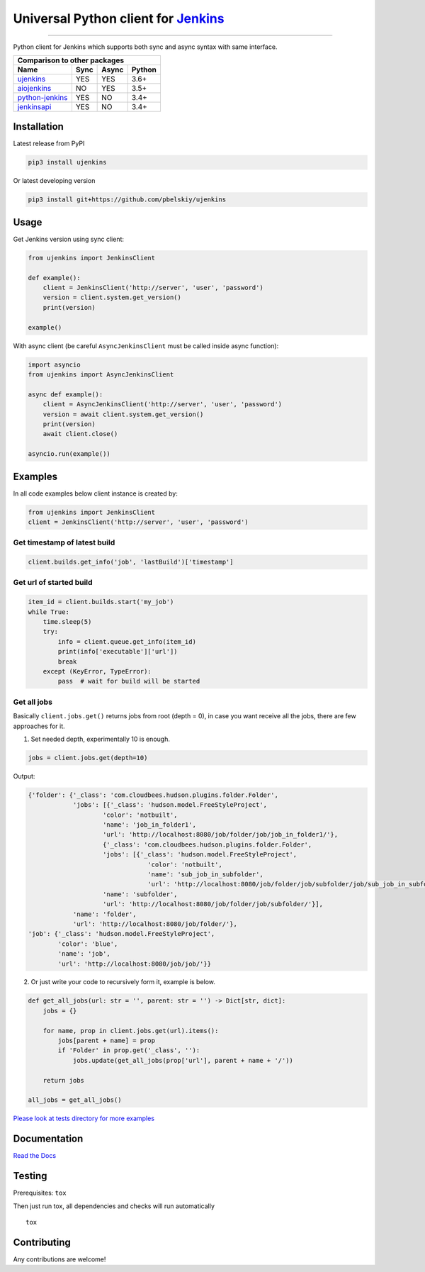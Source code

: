 Universal Python client for `Jenkins <http://jenkins.io>`_
==========================================================

|Build status|
|Docs status|
|Coverage status|
|Version status|
|Downloads status|

.. |Build status|
   image:: https://github.com/pbelskiy/ujenkins/workflows/Tests/badge.svg
.. |Docs status|
   image:: https://readthedocs.org/projects/ujenkins/badge/?version=latest
.. |Coverage status|
   image:: https://img.shields.io/coveralls/github/pbelskiy/ujenkins?label=Coverage
.. |Version status|
   image:: https://img.shields.io/pypi/pyversions/ujenkins?label=Python
.. |Downloads status|
   image:: https://img.shields.io/pypi/dm/ujenkins?color=1&label=Downloads

----

Python client for Jenkins which supports both sync and async syntax with same interface.

+--------------------------------------------+
|   Comparison to other packages             |
+-------------------+-------+-------+--------+
| Name              | Sync  | Async | Python |
+===================+=======+=======+========+
| `ujenkins`_       |  YES  |  YES  | 3.6+   |
+-------------------+-------+-------+--------+
| `aiojenkins`_     |  NO   |  YES  | 3.5+   |
+-------------------+-------+-------+--------+
| `python-jenkins`_ |  YES  |  NO   | 3.4+   |
+-------------------+-------+-------+--------+
| `jenkinsapi`_     |  YES  |  NO   | 3.4+   |
+-------------------+-------+-------+--------+

.. _ujenkins: https://github.com/pbelskiy/ujenkins
.. _aiojenkins: https://github.com/pbelskiy/aiojenkins
.. _python-jenkins: https://opendev.org/jjb/python-jenkins
.. _jenkinsapi: https://github.com/pycontribs/jenkinsapi

Installation
------------

Latest release from PyPI

.. code:: shell

    pip3 install ujenkins

Or latest developing version

.. code:: shell

    pip3 install git+https://github.com/pbelskiy/ujenkins

Usage
-----

Get Jenkins version using sync client:

.. code:: python

    from ujenkins import JenkinsClient

    def example():
        client = JenkinsClient('http://server', 'user', 'password')
        version = client.system.get_version()
        print(version)

    example()

With async client (be careful ``AsyncJenkinsClient`` must be called inside async function):

.. code:: python

    import asyncio
    from ujenkins import AsyncJenkinsClient

    async def example():
        client = AsyncJenkinsClient('http://server', 'user', 'password')
        version = await client.system.get_version()
        print(version)
        await client.close()

    asyncio.run(example())

Examples
--------

In all code examples below client instance is created by:

.. code:: python

   from ujenkins import JenkinsClient
   client = JenkinsClient('http://server', 'user', 'password')

Get timestamp of latest build
~~~~~~~~~~~~~~~~~~~~~~~~~~~~~

.. code:: python

    client.builds.get_info('job', 'lastBuild')['timestamp']

Get url of started build
~~~~~~~~~~~~~~~~~~~~~~~~

.. code:: python

    item_id = client.builds.start('my_job')
    while True:
        time.sleep(5)
        try:
            info = client.queue.get_info(item_id)
            print(info['executable']['url'])
            break
        except (KeyError, TypeError):
            pass  # wait for build will be started

Get all jobs
~~~~~~~~~~~~

Basically ``client.jobs.get()`` returns jobs from root (depth = 0), in case you
want receive all the jobs, there are few approaches for it.

1) Set needed depth, experimentally 10 is enough.

.. code-block:: python

    jobs = client.jobs.get(depth=10)

Output:

.. code-block:: python

    {'folder': {'_class': 'com.cloudbees.hudson.plugins.folder.Folder',
                'jobs': [{'_class': 'hudson.model.FreeStyleProject',
                        'color': 'notbuilt',
                        'name': 'job_in_folder1',
                        'url': 'http://localhost:8080/job/folder/job/job_in_folder1/'},
                        {'_class': 'com.cloudbees.hudson.plugins.folder.Folder',
                        'jobs': [{'_class': 'hudson.model.FreeStyleProject',
                                    'color': 'notbuilt',
                                    'name': 'sub_job_in_subfolder',
                                    'url': 'http://localhost:8080/job/folder/job/subfolder/job/sub_job_in_subfolder/'}],
                        'name': 'subfolder',
                        'url': 'http://localhost:8080/job/folder/job/subfolder/'}],
                'name': 'folder',
                'url': 'http://localhost:8080/job/folder/'},
    'job': {'_class': 'hudson.model.FreeStyleProject',
            'color': 'blue',
            'name': 'job',
            'url': 'http://localhost:8080/job/job/'}}

2) Or just write your code to recursively form it, example is below.

.. code:: python

    def get_all_jobs(url: str = '', parent: str = '') -> Dict[str, dict]:
        jobs = {}

        for name, prop in client.jobs.get(url).items():
            jobs[parent + name] = prop
            if 'Folder' in prop.get('_class', ''):
                jobs.update(get_all_jobs(prop['url'], parent + name + '/'))

        return jobs

    all_jobs = get_all_jobs()

`Please look at tests directory for more examples
<https://github.com/pbelskiy/ujenkins/tree/master/tests>`_

Documentation
-------------

`Read the Docs <https://ujenkins.readthedocs.io/en/latest/>`_

Testing
-------

Prerequisites: ``tox``

Then just run tox, all dependencies and checks will run automatically

::

    tox

Contributing
------------

Any contributions are welcome!
